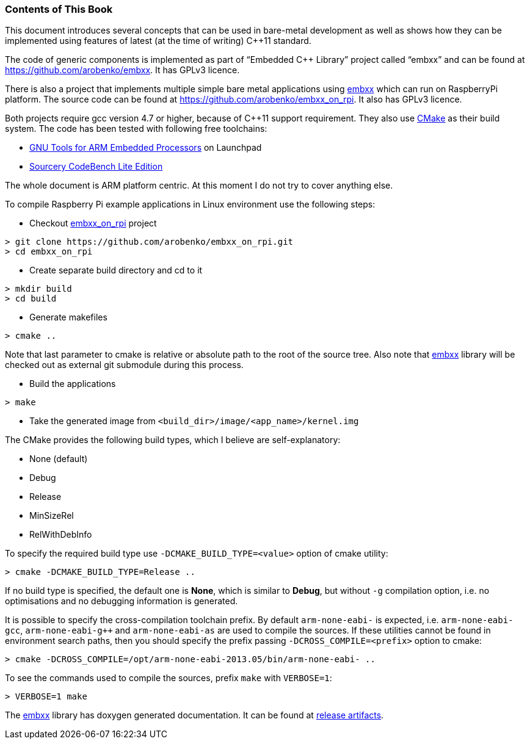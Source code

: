 === Contents of This Book ===
This document introduces several concepts that can be used in bare-metal development as well 
as shows how they can be implemented using features of latest (at the time of writing) 
C++11 standard. 

The code of generic components is implemented as part of  “Embedded C++ Library” project 
called “embxx”  and can be found at https://github.com/arobenko/embxx. It has GPLv3 licence.

There is also a project that implements multiple simple bare metal applications using 
https://github.com/arobenko/embxx[embxx] which can run on RaspberryPi platform. The source 
code can be found at  https://github.com/arobenko/embxx_on_rpi. It also has GPLv3 licence.

Both projects require gcc version 4.7 or higher, because of C++11 support requirement. 
They also use http://www.cmake.org[CMake] as their build system. The code has been tested 
with following free toolchains:

* https://launchpad.net/gcc-arm-embedded[GNU Tools for ARM Embedded Processors] on Launchpad
* http://www.mentor.com/embedded-software/sourcery-tools/sourcery-codebench/editions/lite-edition/[Sourcery CodeBench Lite Edition]

The whole document is ARM platform centric. At this moment I do not try to cover anything else.

To compile Raspberry Pi example applications in Linux environment use the following steps:

* Checkout https://github.com/arobenko/embxx_on_rpi[embxx_on_rpi] project
[source]
----
> git clone https://github.com/arobenko/embxx_on_rpi.git
> cd embxx_on_rpi
----
* Create separate build directory and cd to it
[source]
----
> mkdir build
> cd build
----
* Generate makefiles
[source]
----
> cmake ..
----

Note that last parameter to cmake is relative or absolute path to the root of the source tree.
Also note that https://github.com/arobenko/embxx[embxx] library will be checked out as external 
git submodule during this process.

* Build the applications
[source]
----
> make
----
* Take the generated image from `<build_dir>/image/<app_name>/kernel.img`


The CMake provides the following build types, which I believe are self-explanatory:

* None (default)
* Debug
* Release
* MinSizeRel
* RelWithDebInfo

To specify the required build type use `-DCMAKE_BUILD_TYPE=<value>` option of cmake utility:
[source]
----
> cmake -DCMAKE_BUILD_TYPE=Release ..
----

If no build type is specified, the default one is *None*, which is similar to *Debug*, but 
without `-g` compilation option, i.e. no optimisations and no debugging information is generated.

It is possible to specify the cross-compilation toolchain prefix. By default `arm-none-eabi-` 
is expected, i.e. `arm-none-eabi-gcc`, `arm-none-eabi-g++` and `arm-none-eabi-as` are used to 
compile the sources. If these utilities cannot be found in environment search paths, then you 
should specify the prefix passing `-DCROSS_COMPILE=<prefix>` option to cmake:
[source]
----
> cmake -DCROSS_COMPILE=/opt/arm-none-eabi-2013.05/bin/arm-none-eabi- ..
----

To see the commands used to compile the sources, prefix `make` with `VERBOSE=1`:
[source]
----
> VERBOSE=1 make
----

The https://github.com/arobenko/embxx[embxx] library has doxygen generated documentation. It can be found 
at https://github.com/arobenko/embxx/releases[release artifacts].

